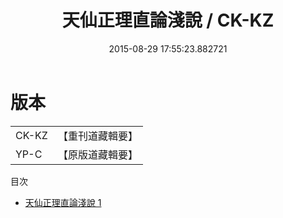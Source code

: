 #+TITLE: 天仙正理直論淺說 / CK-KZ

#+DATE: 2015-08-29 17:55:23.882721
* 版本
 |     CK-KZ|【重刊道藏輯要】|
 |      YP-C|【原版道藏輯要】|
目次
 - [[file:KR5i0068_001.txt][天仙正理直論淺說 1]]
